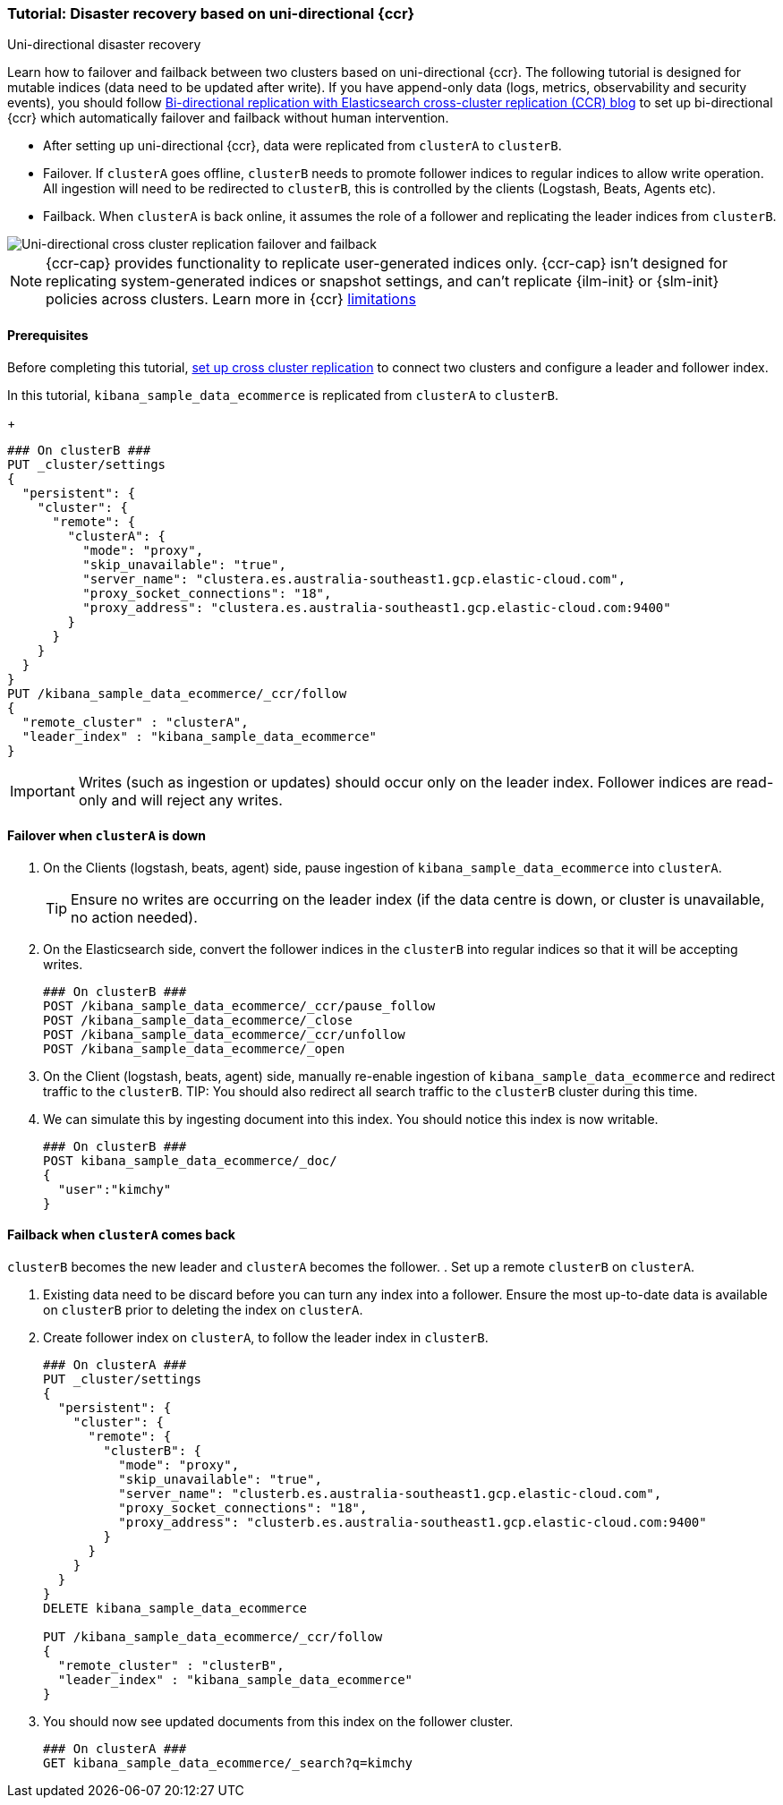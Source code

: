 [role="xpack"]
[[ccr-disaster-recovery-uni-directional-tutorial]]
=== Tutorial: Disaster recovery based on uni-directional {ccr}
++++
<titleabbrev>Uni-directional disaster recovery</titleabbrev>
++++


Learn how to failover and failback between two clusters based on
uni-directional {ccr}. The following tutorial is designed for mutable indices
(data need to be updated after write). If you have append-only data (logs,
metrics, observability and security events), you should follow
https://www.elastic.co/blog/bi-directional-replication-with-elasticsearch-cross-cluster-replication-ccr[Bi-directional
replication with Elasticsearch cross-cluster replication (CCR) blog] to set up
bi-directional {ccr} which automatically failover and failback without human
intervention.

* After setting up uni-directional {ccr}, data were replicated from `clusterA`
to `clusterB`.
* Failover. If `clusterA` goes offline, `clusterB` needs to promote follower
indices to regular indices to allow write operation. All ingestion will need to
be redirected to `clusterB`, this is controlled by the clients (Logstash, Beats,
Agents etc). 
* Failback. When `clusterA` is back online, it assumes the role of a follower
and replicating the leader indices from `clusterB`.

image::images/ccr-uni-directional-disaster-recovery.png[Uni-directional cross cluster replication failover and failback]

NOTE: {ccr-cap} provides functionality to replicate user-generated indices only.
{ccr-cap} isn't designed for replicating system-generated indices or snapshot
settings, and can't replicate {ilm-init} or {slm-init} policies across clusters.
Learn more in {ccr} <<ccr-limitations,limitations>>

==== Prerequisites
Before completing this tutorial,
<<ccr-getting-started-tutorial,set up cross cluster replication>> to connect two 
clusters and configure a leader and follower index. 

In this tutorial, `kibana_sample_data_ecommerce` is replicated from `clusterA` to `clusterB`.
+
[source,console]
----
### On clusterB ###
PUT _cluster/settings
{
  "persistent": {
    "cluster": {
      "remote": {
        "clusterA": {
          "mode": "proxy",
          "skip_unavailable": "true",
          "server_name": "clustera.es.australia-southeast1.gcp.elastic-cloud.com",
          "proxy_socket_connections": "18",
          "proxy_address": "clustera.es.australia-southeast1.gcp.elastic-cloud.com:9400"
        }
      }
    }
  }
}
PUT /kibana_sample_data_ecommerce/_ccr/follow
{
  "remote_cluster" : "clusterA",
  "leader_index" : "kibana_sample_data_ecommerce"
}
----
IMPORTANT: Writes (such as ingestion or updates) should occur only on the leader
index. Follower indices are read-only and will reject any writes.


==== Failover when `clusterA` is down

. On the Clients (logstash, beats, agent) side, pause ingestion of
`kibana_sample_data_ecommerce` into `clusterA`.
+
TIP: Ensure no writes are occurring on the leader index (if the data centre is
down, or cluster is unavailable, no action needed).

. On the Elasticsearch side, convert the follower indices in the `clusterB`
into regular indices so that it will be accepting writes.
+
[source,console]
----
### On clusterB ###
POST /kibana_sample_data_ecommerce/_ccr/pause_follow
POST /kibana_sample_data_ecommerce/_close           
POST /kibana_sample_data_ecommerce/_ccr/unfollow    
POST /kibana_sample_data_ecommerce/_open
----

. On the Client (logstash, beats, agent) side, manually re-enable ingestion of
`kibana_sample_data_ecommerce` and redirect traffic to the `clusterB`. 
TIP: You should also redirect all search traffic to the `clusterB` cluster during
this time.

. We can simulate this by ingesting document into this index. You should notice
this index is now writable.
+
[source,console]
----
### On clusterB ###
POST kibana_sample_data_ecommerce/_doc/
{
  "user":"kimchy"
}
----

==== Failback when `clusterA` comes back
`clusterB` becomes the new leader and `clusterA` becomes the follower. 
. Set up a remote `clusterB` on `clusterA`.

. Existing data need to be discard before you can turn any index into a
follower. Ensure the most up-to-date data is available on `clusterB` prior to
deleting the index on `clusterA`.  

. Create follower index on `clusterA`, to follow the leader index in
`clusterB`.  
+
[source,console]
----
### On clusterA ###
PUT _cluster/settings
{
  "persistent": {
    "cluster": {
      "remote": {
        "clusterB": {
          "mode": "proxy",
          "skip_unavailable": "true",
          "server_name": "clusterb.es.australia-southeast1.gcp.elastic-cloud.com",
          "proxy_socket_connections": "18",
          "proxy_address": "clusterb.es.australia-southeast1.gcp.elastic-cloud.com:9400"
        }
      }
    }
  }
}
DELETE kibana_sample_data_ecommerce

PUT /kibana_sample_data_ecommerce/_ccr/follow 
{ 
  "remote_cluster" : "clusterB", 
  "leader_index" : "kibana_sample_data_ecommerce" 
}
----
+

. You should now see updated documents from this index on the follower cluster.
+
[source,console]
----
### On clusterA ###
GET kibana_sample_data_ecommerce/_search?q=kimchy
----
